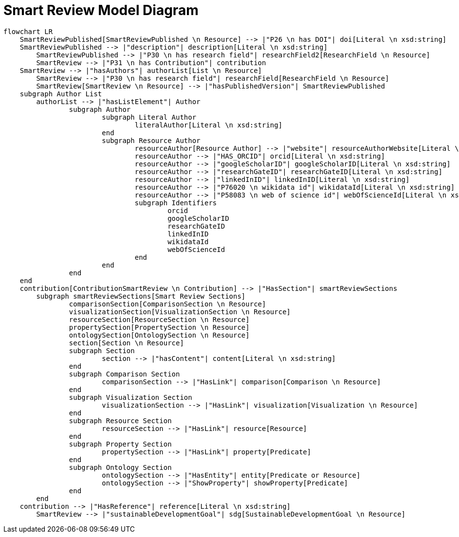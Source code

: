 = Smart Review Model Diagram

[mermaid,width=100%]
----
flowchart LR
    SmartReviewPublished[SmartReviewPublished \n Resource] --> |"P26 \n has DOI"| doi[Literal \n xsd:string]
    SmartReviewPublished --> |"description"| description[Literal \n xsd:string]
	SmartReviewPublished --> |"P30 \n has research field"| researchField2[ResearchField \n Resource]
	SmartReview --> |"P31 \n has Contribution"| contribution
    SmartReview --> |"hasAuthors"| authorList[List \n Resource]
	SmartReview --> |"P30 \n has research field"| researchField[ResearchField \n Resource]
	SmartReview[SmartReview \n Resource] --> |"hasPublishedVersion"| SmartReviewPublished
    subgraph Author List
        authorList --> |"hasListElement"| Author
		subgraph Author
			subgraph Literal Author
				literalAuthor[Literal \n xsd:string]
			end
			subgraph Resource Author
				resourceAuthor[Resource Author] --> |"website"| resourceAuthorWebsite[Literal \n xsd:anyURI]
				resourceAuthor --> |"HAS_ORCID"| orcid[Literal \n xsd:string]
				resourceAuthor --> |"googleScholarID"| googleScholarID[Literal \n xsd:string]
				resourceAuthor --> |"researchGateID"| researchGateID[Literal \n xsd:string]
				resourceAuthor --> |"linkedInID"| linkedInID[Literal \n xsd:string]
				resourceAuthor --> |"P76020 \n wikidata id"| wikidataId[Literal \n xsd:string]
				resourceAuthor --> |"P58083 \n web of science id"| webOfScienceId[Literal \n xsd:string]
				subgraph Identifiers
					orcid
					googleScholarID
					researchGateID
					linkedInID
					wikidataId
					webOfScienceId
				end
			end
		end
    end
    contribution[ContributionSmartReview \n Contribution] --> |"HasSection"| smartReviewSections
	subgraph smartReviewSections[Smart Review Sections]
		comparisonSection[ComparisonSection \n Resource]
		visualizationSection[VisualizationSection \n Resource]
		resourceSection[ResourceSection \n Resource]
		propertySection[PropertySection \n Resource]
		ontologySection[OntologySection \n Resource]
		section[Section \n Resource]
		subgraph Section
			section --> |"hasContent"| content[Literal \n xsd:string]
		end
		subgraph Comparison Section
			comparisonSection --> |"HasLink"| comparison[Comparison \n Resource]
		end
		subgraph Visualization Section
			visualizationSection --> |"HasLink"| visualization[Visualization \n Resource]
		end
		subgraph Resource Section
			resourceSection --> |"HasLink"| resource[Resource]
		end
		subgraph Property Section
			propertySection --> |"HasLink"| property[Predicate]
		end
		subgraph Ontology Section
			ontologySection --> |"HasEntity"| entity[Predicate or Resource]
			ontologySection --> |"ShowProperty"| showProperty[Predicate]
		end
	end
    contribution --> |"HasReference"| reference[Literal \n xsd:string]
	SmartReview --> |"sustainableDevelopmentGoal"| sdg[SustainableDevelopmentGoal \n Resource]
----
